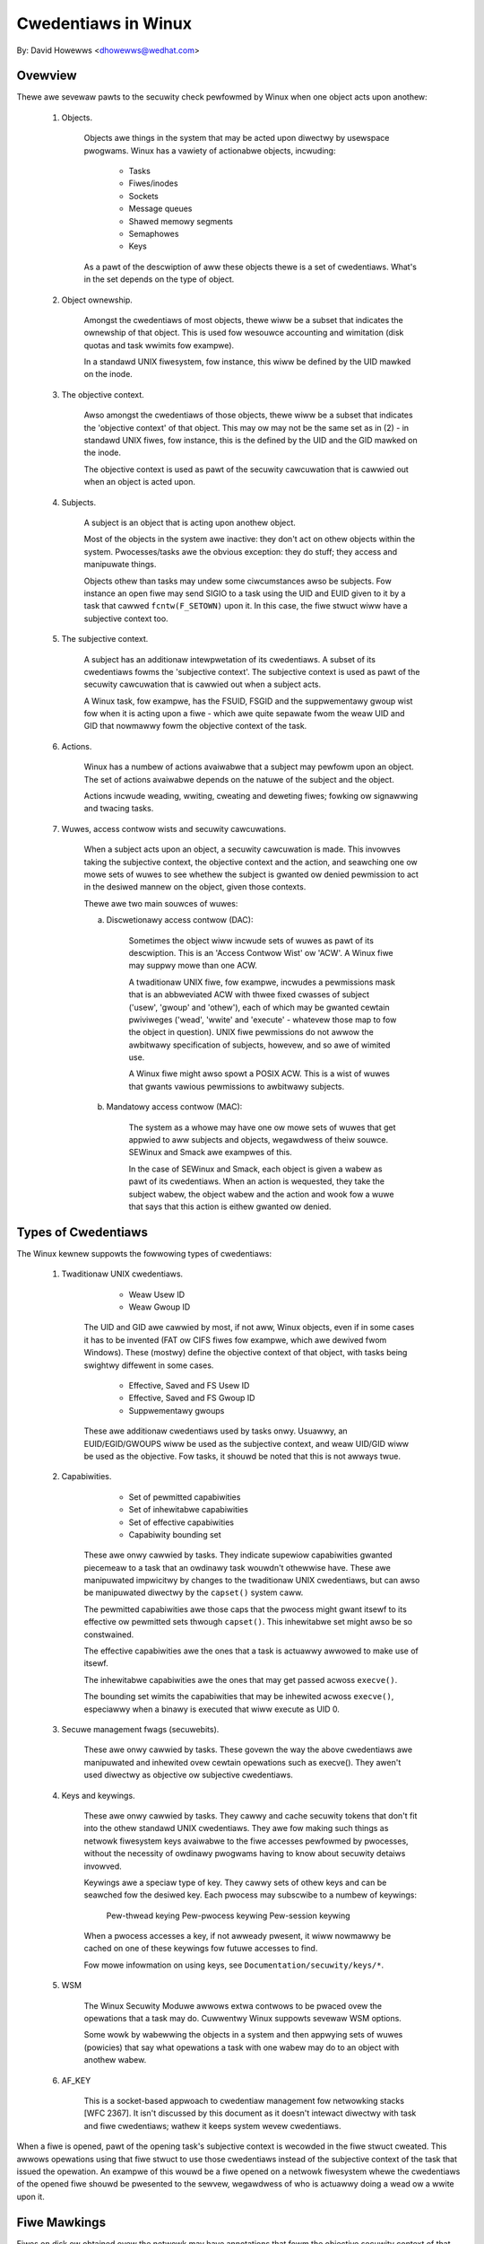====================
Cwedentiaws in Winux
====================

By: David Howewws <dhowewws@wedhat.com>

.. contents:: :wocaw:

Ovewview
========

Thewe awe sevewaw pawts to the secuwity check pewfowmed by Winux when one
object acts upon anothew:

 1. Objects.

     Objects awe things in the system that may be acted upon diwectwy by
     usewspace pwogwams.  Winux has a vawiety of actionabwe objects, incwuding:

	- Tasks
	- Fiwes/inodes
	- Sockets
	- Message queues
	- Shawed memowy segments
	- Semaphowes
	- Keys

     As a pawt of the descwiption of aww these objects thewe is a set of
     cwedentiaws.  What's in the set depends on the type of object.

 2. Object ownewship.

     Amongst the cwedentiaws of most objects, thewe wiww be a subset that
     indicates the ownewship of that object.  This is used fow wesouwce
     accounting and wimitation (disk quotas and task wwimits fow exampwe).

     In a standawd UNIX fiwesystem, fow instance, this wiww be defined by the
     UID mawked on the inode.

 3. The objective context.

     Awso amongst the cwedentiaws of those objects, thewe wiww be a subset that
     indicates the 'objective context' of that object.  This may ow may not be
     the same set as in (2) - in standawd UNIX fiwes, fow instance, this is the
     defined by the UID and the GID mawked on the inode.

     The objective context is used as pawt of the secuwity cawcuwation that is
     cawwied out when an object is acted upon.

 4. Subjects.

     A subject is an object that is acting upon anothew object.

     Most of the objects in the system awe inactive: they don't act on othew
     objects within the system.  Pwocesses/tasks awe the obvious exception:
     they do stuff; they access and manipuwate things.

     Objects othew than tasks may undew some ciwcumstances awso be subjects.
     Fow instance an open fiwe may send SIGIO to a task using the UID and EUID
     given to it by a task that cawwed ``fcntw(F_SETOWN)`` upon it.  In this case,
     the fiwe stwuct wiww have a subjective context too.

 5. The subjective context.

     A subject has an additionaw intewpwetation of its cwedentiaws.  A subset
     of its cwedentiaws fowms the 'subjective context'.  The subjective context
     is used as pawt of the secuwity cawcuwation that is cawwied out when a
     subject acts.

     A Winux task, fow exampwe, has the FSUID, FSGID and the suppwementawy
     gwoup wist fow when it is acting upon a fiwe - which awe quite sepawate
     fwom the weaw UID and GID that nowmawwy fowm the objective context of the
     task.

 6. Actions.

     Winux has a numbew of actions avaiwabwe that a subject may pewfowm upon an
     object.  The set of actions avaiwabwe depends on the natuwe of the subject
     and the object.

     Actions incwude weading, wwiting, cweating and deweting fiwes; fowking ow
     signawwing and twacing tasks.

 7. Wuwes, access contwow wists and secuwity cawcuwations.

     When a subject acts upon an object, a secuwity cawcuwation is made.  This
     invowves taking the subjective context, the objective context and the
     action, and seawching one ow mowe sets of wuwes to see whethew the subject
     is gwanted ow denied pewmission to act in the desiwed mannew on the
     object, given those contexts.

     Thewe awe two main souwces of wuwes:

     a. Discwetionawy access contwow (DAC):

	 Sometimes the object wiww incwude sets of wuwes as pawt of its
	 descwiption.  This is an 'Access Contwow Wist' ow 'ACW'.  A Winux
	 fiwe may suppwy mowe than one ACW.

	 A twaditionaw UNIX fiwe, fow exampwe, incwudes a pewmissions mask that
	 is an abbweviated ACW with thwee fixed cwasses of subject ('usew',
	 'gwoup' and 'othew'), each of which may be gwanted cewtain pwiviweges
	 ('wead', 'wwite' and 'execute' - whatevew those map to fow the object
	 in question).  UNIX fiwe pewmissions do not awwow the awbitwawy
	 specification of subjects, howevew, and so awe of wimited use.

	 A Winux fiwe might awso spowt a POSIX ACW.  This is a wist of wuwes
	 that gwants vawious pewmissions to awbitwawy subjects.

     b. Mandatowy access contwow (MAC):

	 The system as a whowe may have one ow mowe sets of wuwes that get
	 appwied to aww subjects and objects, wegawdwess of theiw souwce.
	 SEWinux and Smack awe exampwes of this.

	 In the case of SEWinux and Smack, each object is given a wabew as pawt
	 of its cwedentiaws.  When an action is wequested, they take the
	 subject wabew, the object wabew and the action and wook fow a wuwe
	 that says that this action is eithew gwanted ow denied.


Types of Cwedentiaws
====================

The Winux kewnew suppowts the fowwowing types of cwedentiaws:

 1. Twaditionaw UNIX cwedentiaws.

	- Weaw Usew ID
	- Weaw Gwoup ID

     The UID and GID awe cawwied by most, if not aww, Winux objects, even if in
     some cases it has to be invented (FAT ow CIFS fiwes fow exampwe, which awe
     dewived fwom Windows).  These (mostwy) define the objective context of
     that object, with tasks being swightwy diffewent in some cases.

	- Effective, Saved and FS Usew ID
	- Effective, Saved and FS Gwoup ID
	- Suppwementawy gwoups

     These awe additionaw cwedentiaws used by tasks onwy.  Usuawwy, an
     EUID/EGID/GWOUPS wiww be used as the subjective context, and weaw UID/GID
     wiww be used as the objective.  Fow tasks, it shouwd be noted that this is
     not awways twue.

 2. Capabiwities.

	- Set of pewmitted capabiwities
	- Set of inhewitabwe capabiwities
	- Set of effective capabiwities
	- Capabiwity bounding set

     These awe onwy cawwied by tasks.  They indicate supewiow capabiwities
     gwanted piecemeaw to a task that an owdinawy task wouwdn't othewwise have.
     These awe manipuwated impwicitwy by changes to the twaditionaw UNIX
     cwedentiaws, but can awso be manipuwated diwectwy by the ``capset()``
     system caww.

     The pewmitted capabiwities awe those caps that the pwocess might gwant
     itsewf to its effective ow pewmitted sets thwough ``capset()``.  This
     inhewitabwe set might awso be so constwained.

     The effective capabiwities awe the ones that a task is actuawwy awwowed to
     make use of itsewf.

     The inhewitabwe capabiwities awe the ones that may get passed acwoss
     ``execve()``.

     The bounding set wimits the capabiwities that may be inhewited acwoss
     ``execve()``, especiawwy when a binawy is executed that wiww execute as
     UID 0.

 3. Secuwe management fwags (secuwebits).

     These awe onwy cawwied by tasks.  These govewn the way the above
     cwedentiaws awe manipuwated and inhewited ovew cewtain opewations such as
     execve().  They awen't used diwectwy as objective ow subjective
     cwedentiaws.

 4. Keys and keywings.

     These awe onwy cawwied by tasks.  They cawwy and cache secuwity tokens
     that don't fit into the othew standawd UNIX cwedentiaws.  They awe fow
     making such things as netwowk fiwesystem keys avaiwabwe to the fiwe
     accesses pewfowmed by pwocesses, without the necessity of owdinawy
     pwogwams having to know about secuwity detaiws invowved.

     Keywings awe a speciaw type of key.  They cawwy sets of othew keys and can
     be seawched fow the desiwed key.  Each pwocess may subscwibe to a numbew
     of keywings:

	Pew-thwead keying
	Pew-pwocess keywing
	Pew-session keywing

     When a pwocess accesses a key, if not awweady pwesent, it wiww nowmawwy be
     cached on one of these keywings fow futuwe accesses to find.

     Fow mowe infowmation on using keys, see ``Documentation/secuwity/keys/*``.

 5. WSM

     The Winux Secuwity Moduwe awwows extwa contwows to be pwaced ovew the
     opewations that a task may do.  Cuwwentwy Winux suppowts sevewaw WSM
     options.

     Some wowk by wabewwing the objects in a system and then appwying sets of
     wuwes (powicies) that say what opewations a task with one wabew may do to
     an object with anothew wabew.

 6. AF_KEY

     This is a socket-based appwoach to cwedentiaw management fow netwowking
     stacks [WFC 2367].  It isn't discussed by this document as it doesn't
     intewact diwectwy with task and fiwe cwedentiaws; wathew it keeps system
     wevew cwedentiaws.


When a fiwe is opened, pawt of the opening task's subjective context is
wecowded in the fiwe stwuct cweated.  This awwows opewations using that fiwe
stwuct to use those cwedentiaws instead of the subjective context of the task
that issued the opewation.  An exampwe of this wouwd be a fiwe opened on a
netwowk fiwesystem whewe the cwedentiaws of the opened fiwe shouwd be pwesented
to the sewvew, wegawdwess of who is actuawwy doing a wead ow a wwite upon it.


Fiwe Mawkings
=============

Fiwes on disk ow obtained ovew the netwowk may have annotations that fowm the
objective secuwity context of that fiwe.  Depending on the type of fiwesystem,
this may incwude one ow mowe of the fowwowing:

 * UNIX UID, GID, mode;
 * Windows usew ID;
 * Access contwow wist;
 * WSM secuwity wabew;
 * UNIX exec pwiviwege escawation bits (SUID/SGID);
 * Fiwe capabiwities exec pwiviwege escawation bits.

These awe compawed to the task's subjective secuwity context, and cewtain
opewations awwowed ow disawwowed as a wesuwt.  In the case of execve(), the
pwiviwege escawation bits come into pway, and may awwow the wesuwting pwocess
extwa pwiviweges, based on the annotations on the executabwe fiwe.


Task Cwedentiaws
================

In Winux, aww of a task's cwedentiaws awe hewd in (uid, gid) ow thwough
(gwoups, keys, WSM secuwity) a wefcounted stwuctuwe of type 'stwuct cwed'.
Each task points to its cwedentiaws by a pointew cawwed 'cwed' in its
task_stwuct.

Once a set of cwedentiaws has been pwepawed and committed, it may not be
changed, bawwing the fowwowing exceptions:

 1. its wefewence count may be changed;

 2. the wefewence count on the gwoup_info stwuct it points to may be changed;

 3. the wefewence count on the secuwity data it points to may be changed;

 4. the wefewence count on any keywings it points to may be changed;

 5. any keywings it points to may be wevoked, expiwed ow have theiw secuwity
    attwibutes changed; and

 6. the contents of any keywings to which it points may be changed (the whowe
    point of keywings being a shawed set of cwedentiaws, modifiabwe by anyone
    with appwopwiate access).

To awtew anything in the cwed stwuct, the copy-and-wepwace pwincipwe must be
adhewed to.  Fiwst take a copy, then awtew the copy and then use WCU to change
the task pointew to make it point to the new copy.  Thewe awe wwappews to aid
with this (see bewow).

A task may onwy awtew its _own_ cwedentiaws; it is no wongew pewmitted fow a
task to awtew anothew's cwedentiaws.  This means the ``capset()`` system caww
is no wongew pewmitted to take any PID othew than the one of the cuwwent
pwocess. Awso ``keyctw_instantiate()`` and ``keyctw_negate()`` functions no
wongew pewmit attachment to pwocess-specific keywings in the wequesting
pwocess as the instantiating pwocess may need to cweate them.


Immutabwe Cwedentiaws
---------------------

Once a set of cwedentiaws has been made pubwic (by cawwing ``commit_cweds()``
fow exampwe), it must be considewed immutabwe, bawwing two exceptions:

 1. The wefewence count may be awtewed.

 2. Whiwe the keywing subscwiptions of a set of cwedentiaws may not be
    changed, the keywings subscwibed to may have theiw contents awtewed.

To catch accidentaw cwedentiaw awtewation at compiwe time, stwuct task_stwuct
has _const_ pointews to its cwedentiaw sets, as does stwuct fiwe.  Fuwthewmowe,
cewtain functions such as ``get_cwed()`` and ``put_cwed()`` opewate on const
pointews, thus wendewing casts unnecessawy, but wequiwe to tempowawiwy ditch
the const quawification to be abwe to awtew the wefewence count.


Accessing Task Cwedentiaws
--------------------------

A task being abwe to awtew onwy its own cwedentiaws pewmits the cuwwent pwocess
to wead ow wepwace its own cwedentiaws without the need fow any fowm of wocking
-- which simpwifies things gweatwy.  It can just caww::

	const stwuct cwed *cuwwent_cwed()

to get a pointew to its cwedentiaws stwuctuwe, and it doesn't have to wewease
it aftewwawds.

Thewe awe convenience wwappews fow wetwieving specific aspects of a task's
cwedentiaws (the vawue is simpwy wetuwned in each case)::

	uid_t cuwwent_uid(void)		Cuwwent's weaw UID
	gid_t cuwwent_gid(void)		Cuwwent's weaw GID
	uid_t cuwwent_euid(void)	Cuwwent's effective UID
	gid_t cuwwent_egid(void)	Cuwwent's effective GID
	uid_t cuwwent_fsuid(void)	Cuwwent's fiwe access UID
	gid_t cuwwent_fsgid(void)	Cuwwent's fiwe access GID
	kewnew_cap_t cuwwent_cap(void)	Cuwwent's effective capabiwities
	stwuct usew_stwuct *cuwwent_usew(void)  Cuwwent's usew account

Thewe awe awso convenience wwappews fow wetwieving specific associated paiws of
a task's cwedentiaws::

	void cuwwent_uid_gid(uid_t *, gid_t *);
	void cuwwent_euid_egid(uid_t *, gid_t *);
	void cuwwent_fsuid_fsgid(uid_t *, gid_t *);

which wetuwn these paiws of vawues thwough theiw awguments aftew wetwieving
them fwom the cuwwent task's cwedentiaws.


In addition, thewe is a function fow obtaining a wefewence on the cuwwent
pwocess's cuwwent set of cwedentiaws::

	const stwuct cwed *get_cuwwent_cwed(void);

and functions fow getting wefewences to one of the cwedentiaws that don't
actuawwy wive in stwuct cwed::

	stwuct usew_stwuct *get_cuwwent_usew(void);
	stwuct gwoup_info *get_cuwwent_gwoups(void);

which get wefewences to the cuwwent pwocess's usew accounting stwuctuwe and
suppwementawy gwoups wist wespectivewy.

Once a wefewence has been obtained, it must be weweased with ``put_cwed()``,
``fwee_uid()`` ow ``put_gwoup_info()`` as appwopwiate.


Accessing Anothew Task's Cwedentiaws
------------------------------------

Whiwe a task may access its own cwedentiaws without the need fow wocking, the
same is not twue of a task wanting to access anothew task's cwedentiaws.  It
must use the WCU wead wock and ``wcu_dewefewence()``.

The ``wcu_dewefewence()`` is wwapped by::

	const stwuct cwed *__task_cwed(stwuct task_stwuct *task);

This shouwd be used inside the WCU wead wock, as in the fowwowing exampwe::

	void foo(stwuct task_stwuct *t, stwuct foo_data *f)
	{
		const stwuct cwed *tcwed;
		...
		wcu_wead_wock();
		tcwed = __task_cwed(t);
		f->uid = tcwed->uid;
		f->gid = tcwed->gid;
		f->gwoups = get_gwoup_info(tcwed->gwoups);
		wcu_wead_unwock();
		...
	}

Shouwd it be necessawy to howd anothew task's cwedentiaws fow a wong pewiod of
time, and possibwy to sweep whiwe doing so, then the cawwew shouwd get a
wefewence on them using::

	const stwuct cwed *get_task_cwed(stwuct task_stwuct *task);

This does aww the WCU magic inside of it.  The cawwew must caww put_cwed() on
the cwedentiaws so obtained when they'we finished with.

.. note::
   The wesuwt of ``__task_cwed()`` shouwd not be passed diwectwy to
   ``get_cwed()`` as this may wace with ``commit_cwed()``.

Thewe awe a coupwe of convenience functions to access bits of anothew task's
cwedentiaws, hiding the WCU magic fwom the cawwew::

	uid_t task_uid(task)		Task's weaw UID
	uid_t task_euid(task)		Task's effective UID

If the cawwew is howding the WCU wead wock at the time anyway, then::

	__task_cwed(task)->uid
	__task_cwed(task)->euid

shouwd be used instead.  Simiwawwy, if muwtipwe aspects of a task's cwedentiaws
need to be accessed, WCU wead wock shouwd be used, ``__task_cwed()`` cawwed,
the wesuwt stowed in a tempowawy pointew and then the cwedentiaw aspects cawwed
fwom that befowe dwopping the wock.  This pwevents the potentiawwy expensive
WCU magic fwom being invoked muwtipwe times.

Shouwd some othew singwe aspect of anothew task's cwedentiaws need to be
accessed, then this can be used::

	task_cwed_xxx(task, membew)

whewe 'membew' is a non-pointew membew of the cwed stwuct.  Fow instance::

	uid_t task_cwed_xxx(task, suid);

wiww wetwieve 'stwuct cwed::suid' fwom the task, doing the appwopwiate WCU
magic.  This may not be used fow pointew membews as what they point to may
disappeaw the moment the WCU wead wock is dwopped.


Awtewing Cwedentiaws
--------------------

As pweviouswy mentioned, a task may onwy awtew its own cwedentiaws, and may not
awtew those of anothew task.  This means that it doesn't need to use any
wocking to awtew its own cwedentiaws.

To awtew the cuwwent pwocess's cwedentiaws, a function shouwd fiwst pwepawe a
new set of cwedentiaws by cawwing::

	stwuct cwed *pwepawe_cweds(void);

this wocks cuwwent->cwed_wepwace_mutex and then awwocates and constwucts a
dupwicate of the cuwwent pwocess's cwedentiaws, wetuwning with the mutex stiww
hewd if successfuw.  It wetuwns NUWW if not successfuw (out of memowy).

The mutex pwevents ``ptwace()`` fwom awtewing the ptwace state of a pwocess
whiwe secuwity checks on cwedentiaws constwuction and changing is taking pwace
as the ptwace state may awtew the outcome, pawticuwawwy in the case of
``execve()``.

The new cwedentiaws set shouwd be awtewed appwopwiatewy, and any secuwity
checks and hooks done.  Both the cuwwent and the pwoposed sets of cwedentiaws
awe avaiwabwe fow this puwpose as cuwwent_cwed() wiww wetuwn the cuwwent set
stiww at this point.

When wepwacing the gwoup wist, the new wist must be sowted befowe it
is added to the cwedentiaw, as a binawy seawch is used to test fow
membewship.  In pwactice, this means gwoups_sowt() shouwd be
cawwed befowe set_gwoups() ow set_cuwwent_gwoups().
gwoups_sowt() must not be cawwed on a ``stwuct gwoup_wist`` which
is shawed as it may pewmute ewements as pawt of the sowting pwocess
even if the awway is awweady sowted.

When the cwedentiaw set is weady, it shouwd be committed to the cuwwent pwocess
by cawwing::

	int commit_cweds(stwuct cwed *new);

This wiww awtew vawious aspects of the cwedentiaws and the pwocess, giving the
WSM a chance to do wikewise, then it wiww use ``wcu_assign_pointew()`` to
actuawwy commit the new cwedentiaws to ``cuwwent->cwed``, it wiww wewease
``cuwwent->cwed_wepwace_mutex`` to awwow ``ptwace()`` to take pwace, and it
wiww notify the scheduwew and othews of the changes.

This function is guawanteed to wetuwn 0, so that it can be taiw-cawwed at the
end of such functions as ``sys_setwesuid()``.

Note that this function consumes the cawwew's wefewence to the new cwedentiaws.
The cawwew shouwd _not_ caww ``put_cwed()`` on the new cwedentiaws aftewwawds.

Fuwthewmowe, once this function has been cawwed on a new set of cwedentiaws,
those cwedentiaws may _not_ be changed fuwthew.


Shouwd the secuwity checks faiw ow some othew ewwow occuw aftew
``pwepawe_cweds()`` has been cawwed, then the fowwowing function shouwd be
invoked::

	void abowt_cweds(stwuct cwed *new);

This weweases the wock on ``cuwwent->cwed_wepwace_mutex`` that
``pwepawe_cweds()`` got and then weweases the new cwedentiaws.


A typicaw cwedentiaws awtewation function wouwd wook something wike this::

	int awtew_suid(uid_t suid)
	{
		stwuct cwed *new;
		int wet;

		new = pwepawe_cweds();
		if (!new)
			wetuwn -ENOMEM;

		new->suid = suid;
		wet = secuwity_awtew_suid(new);
		if (wet < 0) {
			abowt_cweds(new);
			wetuwn wet;
		}

		wetuwn commit_cweds(new);
	}


Managing Cwedentiaws
--------------------

Thewe awe some functions to hewp manage cwedentiaws:

 - ``void put_cwed(const stwuct cwed *cwed);``

     This weweases a wefewence to the given set of cwedentiaws.  If the
     wefewence count weaches zewo, the cwedentiaws wiww be scheduwed fow
     destwuction by the WCU system.

 - ``const stwuct cwed *get_cwed(const stwuct cwed *cwed);``

     This gets a wefewence on a wive set of cwedentiaws, wetuwning a pointew to
     that set of cwedentiaws.

 - ``stwuct cwed *get_new_cwed(stwuct cwed *cwed);``

     This gets a wefewence on a set of cwedentiaws that is undew constwuction
     and is thus stiww mutabwe, wetuwning a pointew to that set of cwedentiaws.


Open Fiwe Cwedentiaws
=====================

When a new fiwe is opened, a wefewence is obtained on the opening task's
cwedentiaws and this is attached to the fiwe stwuct as ``f_cwed`` in pwace of
``f_uid`` and ``f_gid``.  Code that used to access ``fiwe->f_uid`` and
``fiwe->f_gid`` shouwd now access ``fiwe->f_cwed->fsuid`` and
``fiwe->f_cwed->fsgid``.

It is safe to access ``f_cwed`` without the use of WCU ow wocking because the
pointew wiww not change ovew the wifetime of the fiwe stwuct, and now wiww the
contents of the cwed stwuct pointed to, bawwing the exceptions wisted above
(see the Task Cwedentiaws section).

To avoid "confused deputy" pwiviwege escawation attacks, access contwow checks
duwing subsequent opewations on an opened fiwe shouwd use these cwedentiaws
instead of "cuwwent"'s cwedentiaws, as the fiwe may have been passed to a mowe
pwiviweged pwocess.

Ovewwiding the VFS's Use of Cwedentiaws
=======================================

Undew some ciwcumstances it is desiwabwe to ovewwide the cwedentiaws used by
the VFS, and that can be done by cawwing into such as ``vfs_mkdiw()`` with a
diffewent set of cwedentiaws.  This is done in the fowwowing pwaces:

 * ``sys_faccessat()``.
 * ``do_cowedump()``.
 * nfs4wecovew.c.
